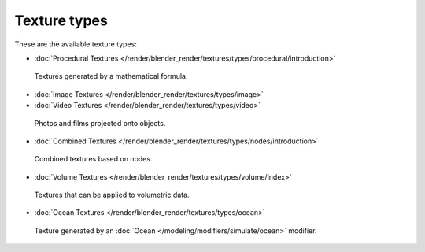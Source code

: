 
*************
Texture types
*************

These are the available texture types:


- :doc:`Procedural Textures </render/blender_render/textures/types/procedural/introduction>`


.. figure:: /images/Textures-Types-Procedural.jpg
   :width: 300px

   Textures generated by a mathematical formula.


- :doc:`Image Textures </render/blender_render/textures/types/image>`
- :doc:`Video Textures </render/blender_render/textures/types/video>`


.. figure:: /images/Textures-Types-Image.jpg
   :width: 300px

   Photos and films projected onto objects.


- :doc:`Combined Textures </render/blender_render/textures/types/nodes/introduction>`


.. figure:: /images/Textures-Types-Combined.jpg
   :width: 300px

   Combined textures based on nodes.


- :doc:`Volume Textures </render/blender_render/textures/types/volume/index>`


.. figure:: /images/Textures-Types-Volume.jpg
   :width: 300px

   Textures that can be applied to volumetric data.


- :doc:`Ocean Textures </render/blender_render/textures/types/ocean>`


.. figure:: /images/Textures-Types-Ocean.jpg
   :width: 300px

   Texture generated by an :doc:`Ocean </modeling/modifiers/simulate/ocean>` modifier.
